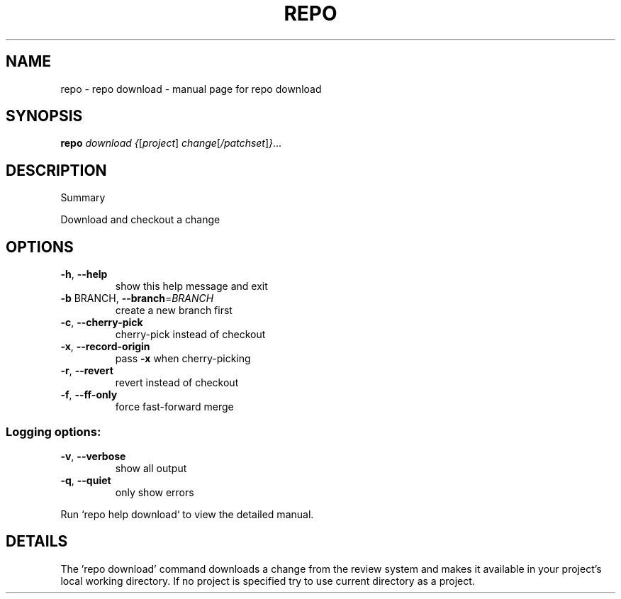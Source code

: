 .\" DO NOT MODIFY THIS FILE!  It was generated by help2man.
.TH REPO "1" "September 2021" "repo download" "Repo Manual"
.SH NAME
repo \- repo download - manual page for repo download
.SH SYNOPSIS
.B repo
\fI\,download {\/\fR[\fI\,project\/\fR] \fI\,change\/\fR[\fI\,/patchset\/\fR]\fI\,}\/\fR...
.SH DESCRIPTION
Summary
.PP
Download and checkout a change
.SH OPTIONS
.TP
\fB\-h\fR, \fB\-\-help\fR
show this help message and exit
.TP
\fB\-b\fR BRANCH, \fB\-\-branch\fR=\fI\,BRANCH\/\fR
create a new branch first
.TP
\fB\-c\fR, \fB\-\-cherry\-pick\fR
cherry\-pick instead of checkout
.TP
\fB\-x\fR, \fB\-\-record\-origin\fR
pass \fB\-x\fR when cherry\-picking
.TP
\fB\-r\fR, \fB\-\-revert\fR
revert instead of checkout
.TP
\fB\-f\fR, \fB\-\-ff\-only\fR
force fast\-forward merge
.SS Logging options:
.TP
\fB\-v\fR, \fB\-\-verbose\fR
show all output
.TP
\fB\-q\fR, \fB\-\-quiet\fR
only show errors
.PP
Run `repo help download` to view the detailed manual.
.SH DETAILS
.PP
The 'repo download' command downloads a change from the review system and makes
it available in your project's local working directory. If no project is
specified try to use current directory as a project.
